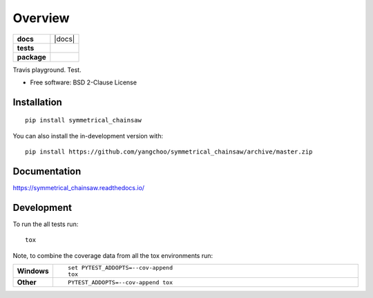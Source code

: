 ========
Overview
========

.. start-badges

.. list-table::
    :stub-columns: 1

    * - docs
      - |docs|
    * - tests
      - | |travis|
        |
    * - package
      - | |version| |wheel| |supported-versions| |supported-implementations|
        | |commits-since|

.. |travis| image:: https://api.travis-ci.org/yangchoo/symmetrical_chainsaw.svg?branch=master
    :alt: Travis-CI Build Status
    :target: https://travis-ci.org/yangchoo/symmetrical_chainsaw

.. |version| image:: https://img.shields.io/pypi/v/symmetrical_chainsaw.svg
    :alt: PyPI Package latest release
    :target: https://pypi.org/project/symmetrical_chainsaw

.. |wheel| image:: https://img.shields.io/pypi/wheel/symmetrical_chainsaw.svg
    :alt: PyPI Wheel
    :target: https://pypi.org/project/symmetrical-chainsaw

.. |supported-versions| image:: https://img.shields.io/pypi/pyversions/symmetrical_chainsaw.svg
    :alt: Supported versions
    :target: https://pypi.org/project/symmetrical-chainsaw

.. |supported-implementations| image:: https://img.shields.io/pypi/implementation/symmetrical_chainsaw.svg
    :alt: Supported implementations
    :target: https://pypi.org/project/symmetrical-chainsaw

.. |commits-since| image:: https://img.shields.io/github/commits-since/yangchoo/symmetrical_chainsaw/v0.0.0.svg
    :alt: Commits since latest release
    :target: https://github.com/yangchoo/symmetrical-chainsaw/compare/v0.0.0...master



.. end-badges

Travis playground. Test.

* Free software: BSD 2-Clause License

Installation
============

::

    pip install symmetrical_chainsaw

You can also install the in-development version with::

    pip install https://github.com/yangchoo/symmetrical_chainsaw/archive/master.zip


Documentation
=============


https://symmetrical_chainsaw.readthedocs.io/


Development
===========

To run the all tests run::

    tox

Note, to combine the coverage data from all the tox environments run:

.. list-table::
    :widths: 10 90
    :stub-columns: 1

    - - Windows
      - ::

            set PYTEST_ADDOPTS=--cov-append
            tox

    - - Other
      - ::

            PYTEST_ADDOPTS=--cov-append tox
